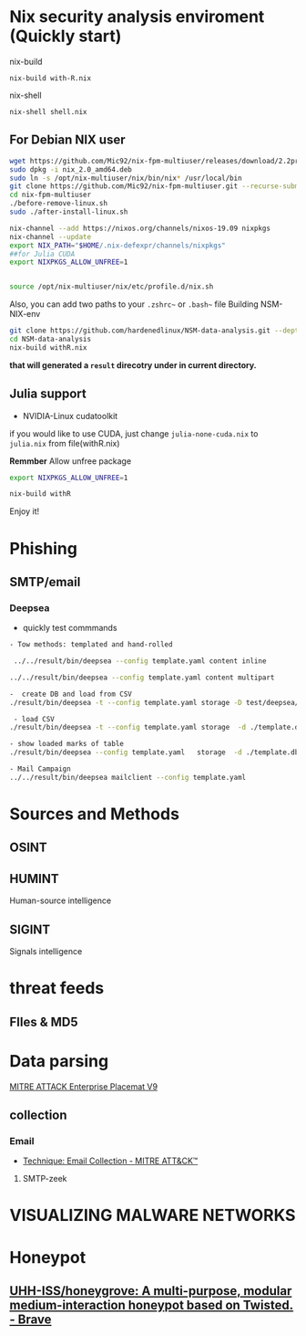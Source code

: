 #+TITLE:
* Nix security analysis enviroment (Quickly start)
nix-build
#+BEGIN_EXAMPLE
nix-build with-R.nix
#+END_EXAMPLE
nix-shell
#+BEGIN_EXAMPLE
nix-shell shell.nix
#+END_EXAMPLE

** For Debian NIX user
#+begin_src sh :async t :exports both :results output
wget https://github.com/Mic92/nix-fpm-multiuser/releases/download/2.2pre6572_7e617e7/nix_2.0_amd64.deb
sudo dpkg -i nix_2.0_amd64.deb
sudo ln -s /opt/nix-multiuser/nix/bin/nix* /usr/local/bin
git clone https://github.com/Mic92/nix-fpm-multiuser.git --recurse-submodules
cd nix-fpm-multiuser
./before-remove-linux.sh
sudo ./after-install-linux.sh

nix-channel --add https://nixos.org/channels/nixos-19.09 nixpkgs
nix-channel --update
export NIX_PATH="$HOME/.nix-defexpr/channels/nixpkgs"
##for Julia CUDA
export NIXPKGS_ALLOW_UNFREE=1


source /opt/nix-multiuser/nix/etc/profile.d/nix.sh
#+end_src
Also, you can add two paths to your ~.zshrc~~ or ~.bash~~ file
Building NSM-NIX-env


#+begin_src sh :async t :exports both :results output
git clone https://github.com/hardenedlinux/NSM-data-analysis.git --depth=1 --recurse-submodules
cd NSM-data-analysis
nix-build withR.nix
#+end_src

*that will generated a ~result~ direcotry under in current directory.*

** Julia support
- NVIDIA-Linux cudatoolkit 
if you would like to use CUDA, just change ~julia-none-cuda.nix~ to ~julia.nix~
from file(withR.nix)

*Remmber* Allow unfree package

#+begin_src sh :async t :exports both :results output
export NIXPKGS_ALLOW_UNFREE=1

nix-build withR 
#+end_src


Enjoy it!


* Phishing
** SMTP/email
*** Deepsea
- quickly test commmands
#+begin_src sh :async t :exports both :results output
- Tow methods: templated and hand-rolled

 ../../result/bin/deepsea --config template.yaml content inline

../../result/bin/deepsea --config template.yaml content multipart

-  create DB and load from CSV
./result/bin/deepsea -t --config template.yaml storage -D test/deepsea/template.db manager  -T createtable

 - load CSV
./result/bin/deepsea -t --config template.yaml storage  -d ./template.db load -s ./marks.csv

- show loaded marks of table
./result/bin/deepsea --config template.yaml   storage  -d ./template.db manager  -T showmarks

- Mail Campaign
../../result/bin/deepsea mailclient --config template.yaml
#+end_src

* Sources and Methods
** OSINT
** HUMINT
 Human-source intelligence

** SIGINT

 Signals intelligence
* threat feeds
** FIles & MD5
* Data parsing
[[https://attack.mitre.org/docs/MITRE_ATTACK_Enterprise_11x17.pdf][MITRE ATTACK Enterprise Placemat V9]]
** collection
*** Email
    - [[https://attack.mitre.org/techniques/T1114/][Technique: Email Collection - MITRE ATT&CK™]]
**** SMTP-zeek
* VISUALIZING MALWARE NETWORKS
* Honeypot
** [[https://github.com/UHH-ISS/honeygrove][UHH-ISS/honeygrove: A multi-purpose, modular medium-interaction honeypot based on Twisted. - Brave]]
